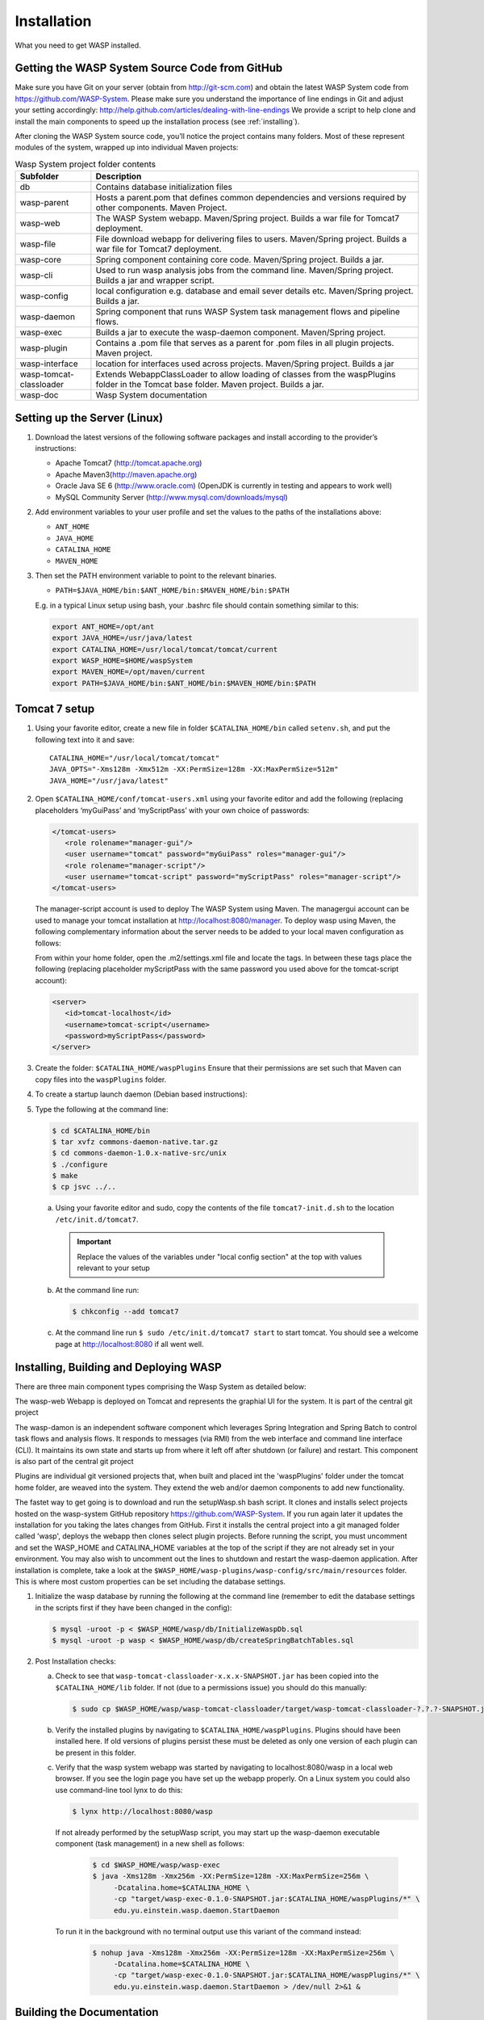 **************
Installation
**************

What you need to get WASP installed.
	
================================================
Getting the WASP System Source Code from GitHub
================================================

Make sure you have Git on your server (obtain from http://git-scm.com) and obtain the latest WASP System code from https://github.com/WASP-System.
Please make sure you understand the importance of line endings in Git and adjust your setting accordingly: http://help.github.com/articles/dealing-with-line-endings
We provide a script to help clone and install the main components to speed up the installation process (see :ref:`installing`).
		
		
After cloning the WASP System source code, you’ll notice the project contains many folders. Most of these represent modules of the system, wrapped up into individual Maven projects:
						

.. _waspfolders:

.. csv-table:: Wasp System project folder contents
  :header: "Subfolder", "Description"
  :widths: 15, 65

  "db", "Contains database initialization files"
  "wasp-parent", "Hosts a parent.pom that defines common dependencies and versions required by other components. Maven Project."
  "wasp-web", "The WASP System webapp. Maven/Spring project. Builds a war file for Tomcat7 deployment."
  "wasp-file", "File download webapp for delivering files to users.  Maven/Spring project. Builds a war file for Tomcat7 deployment."
  "wasp-core", "Spring component containing core code. Maven/Spring project. Builds a jar."
  "wasp-cli", "Used to run wasp analysis jobs from the command line. Maven/Spring project. Builds a jar and wrapper script."
  "wasp-config", "local configuration e.g. database and email sever details etc. Maven/Spring project. Builds a jar."
  "wasp-daemon", "Spring component that runs WASP System task management flows and pipeline flows."
  "wasp-exec", "Builds a jar to execute the wasp-daemon component. Maven/Spring project. "
  "wasp-plugin", "Contains a .pom file that serves as a parent for .pom files in all plugin projects. Maven project."
  "wasp-interface", "location for interfaces used across projects. Maven/Spring project. Builds a jar"
  "wasp-tomcat-classloader", "Extends WebappClassLoader to allow loading of classes from the waspPlugins folder in the Tomcat base folder. Maven project. Builds a jar."
  "wasp-doc", "Wasp System documentation"
					
===============================
Setting up the Server (Linux)
===============================

1. Download the latest versions of  the following software packages and install according to the provider’s instructions:

   * Apache Tomcat7 (http://tomcat.apache.org)
   * Apache Maven3(http://maven.apache.org)
   * Oracle Java SE 6 (http://www.oracle.com) (OpenJDK is currently in testing and appears to work well)
   * MySQL Community Server (http://www.mysql.com/downloads/mysql)

2. Add environment variables to your user profile and set the values to the paths of the installations above:
				
   * ``ANT_HOME``
   * ``JAVA_HOME``
   * ``CATALINA_HOME``
   * ``MAVEN_HOME``
					
3. Then set the PATH environment variable to point to the relevant binaries.

   * ``PATH=$JAVA_HOME/bin:$ANT_HOME/bin:$MAVEN_HOME/bin:$PATH``
				
   E.g. in a typical Linux setup using bash, your .bashrc file should contain something similar to this:

   .. code-block:: bash
				
      export ANT_HOME=/opt/ant
      export JAVA_HOME=/usr/java/latest
      export CATALINA_HOME=/usr/local/tomcat/tomcat/current
      export WASP_HOME=$HOME/waspSystem
      export MAVEN_HOME=/opt/maven/current
      export PATH=$JAVA_HOME/bin:$ANT_HOME/bin:$MAVEN_HOME/bin:$PATH
		
====================
Tomcat 7 setup
====================
	
1. Using your favorite editor, create a new file in folder ``$CATALINA_HOME/bin``
   called ``setenv.sh``, and put the following text into it and save::

     CATALINA_HOME="/usr/local/tomcat/tomcat"
     JAVA_OPTS="-Xms128m -Xmx512m -XX:PermSize=128m -XX:MaxPermSize=512m"
     JAVA_HOME="/usr/java/latest"
				
2. Open ``$CATALINA_HOME/conf/tomcat-users.xml`` using your favorite editor and add the
   following (replacing placeholders ‘myGuiPass’ and ‘myScriptPass’ with your own choice of
   passwords: 

   .. code-block:: xml

      </tomcat-users>
         <role rolename="manager-gui"/>
         <user username="tomcat" password="myGuiPass" roles="manager-gui"/>
         <role rolename="manager-script"/>
         <user username="tomcat-script" password="myScriptPass" roles="manager-script"/>
      </tomcat-users>
				
   The manager-script account is used to deploy The WASP System using Maven. The managergui
   account can be used to manage your tomcat installation at http://localhost:8080/manager.
   To deploy wasp using Maven, the following complementary information about the server needs
   to be added to your local maven configuration as follows:
				
   From within your home folder, open the .m2/settings.xml file and locate the tags. In between these tags place the following 
   (replacing placeholder myScriptPass with the same password you used above for the tomcat-script account):

   .. code-block:: xml

      <server>
      	 <id>tomcat-localhost</id>
      	 <username>tomcat-script</username>
      	 <password>myScriptPass</password>
      </server>

3. Create the folder: ``$CATALINA_HOME/waspPlugins``			
   Ensure that their permissions are set such that Maven can copy files into the ``waspPlugins`` folder.		
4. To create a startup launch daemon (Debian based instructions):
5. Type the following at the command line: 

   .. code-block:: bash

      $ cd $CATALINA_HOME/bin
      $ tar xvfz commons-daemon-native.tar.gz
      $ cd commons-daemon-1.0.x-native-src/unix
      $ ./configure
      $ make
      $ cp jsvc ../..
				
   a. Using your favorite editor and sudo, copy the contents of the file ``tomcat7-init.d.sh`` to the location ``/etc/init.d/tomcat7``.

     .. important:: Replace the values of the variables under "local config section" at the top with values relevant to your setup

   b. At the command line run:

      .. code-block:: bash
    
         $ chkconfig --add tomcat7

   c. At the command line run ``$ sudo /etc/init.d/tomcat7 start`` to start tomcat. You should see a welcome page at 
      http://localhost:8080 if all went well.

.. _installing:

=======================================
Installing, Building and Deploying WASP
=======================================

There are three main component types comprising the Wasp System as detailed below: 
		
The wasp-web Webapp is deployed on Tomcat and represents the graphial UI for the system. It is part of the central git project 

The wasp-damon is an independent software component which leverages Spring Integration and Spring Batch to control task flows and analysis flows. 
It responds to messages (via RMI) from the web interface and command line interface (CLI). It maintains its own state and starts up from where it left off after 
shutdown (or failure) and restart. This component is also part of the central git project

Plugins are individual git versioned projects that, when built and placed int the 'waspPlugins' folder under the tomcat home folder, are weaved into the system. 
They extend the web and/or daemon components to add new functionality.
		
The fastet way to get going is to download and run the setupWasp.sh bash script. It clones and installs select projects hosted 
on the wasp-system GitHub repository https://github.com/WASP-System. If you run again later it updates the installation for you taking the lates changes from GitHub.
First it installs the central project into a git managed folder called 'wasp', deploys the webapp then clones select plugin projects.  Before running the script, 
you must uncomment and set the WASP_HOME and CATALINA_HOME variables at the top of the script if they are 
not already set in your environment. You may also wish to uncomment out the lines to shutdown and restart the wasp-daemon application.
After installation is complete, take a look at the ``$WASP_HOME/wasp-plugins/wasp-config/src/main/resources`` folder. This is where most custom
properties can be set including the database settings.

1. Initialize the wasp database by running the following at the command line (remember to edit the database 
   settings in the scripts first if they have been changed in the config):

   .. code-block:: bash

      $ mysql -uroot -p < $WASP_HOME/wasp/db/InitializeWaspDb.sql
      $ mysql -uroot -p wasp < $WASP_HOME/wasp/db/createSpringBatchTables.sql
		
2. Post Installation checks:

   a. Check to see that ``wasp-tomcat-classloader-x.x.x-SNAPSHOT.jar`` has been copied into the
      ``$CATALINA_HOME/lib`` folder. If not (due to a permissions issue) you should do this manually:

      .. code-block:: bash
    
         $ sudo cp $WASP_HOME/wasp/wasp-tomcat-classloader/target/wasp-tomcat-classloader-?.?.?-SNAPSHOT.jar $CATALINA_HOME/lib
				
   b. Verify the installed plugins by navigating to ``$CATALINA_HOME/waspPlugins``. Plugins should have been installed here. If 
      old versions of plugins persist these must be deleted as only one version of each plugin can be present in this folder.
				
   c. Verify that the wasp system webapp was started by navigating to localhost:8080/wasp in 
      a local web browser. If you see the login page you have set up the webapp properly. On a Linux system you could also use command-line tool lynx to do this:

      .. code-block:: bash
      
         $ lynx http://localhost:8080/wasp

      If not already performed by the setupWasp script, you may start up the wasp-daemon executable component (task management) in a new shell as follows:

         .. code-block:: bash
		
            $ cd $WASP_HOME/wasp/wasp-exec
            $ java -Xms128m -Xmx256m -XX:PermSize=128m -XX:MaxPermSize=256m \ 
                 -Dcatalina.home=$CATALINA_HOME \
                 -cp "target/wasp-exec-0.1.0-SNAPSHOT.jar:$CATALINA_HOME/waspPlugins/*" \ 
	         edu.yu.einstein.wasp.daemon.StartDaemon
					
      To run it in the background with no terminal output use this variant of the command instead:

         .. code-block:: bash
    
            $ nohup java -Xms128m -Xmx256m -XX:PermSize=128m -XX:MaxPermSize=256m \ 
                 -Dcatalina.home=$CATALINA_HOME \
                 -cp "target/wasp-exec-0.1.0-SNAPSHOT.jar:$CATALINA_HOME/waspPlugins/*" \ 
                 edu.yu.einstein.wasp.daemon.StartDaemon > /dev/null 2>&1 &
	
==========================
Building the Documentation
==========================
		
The Sphinx documentation (http://sphinx-doc.org) can be built by running the following commands:

   .. code-block:: bash
  
      $ cd wasp-doc/src/sphinx
      $ make html
      $ make latexpdf # requires pdftolatex install
			
Javadoc can be generated by running ``$ mvn javadoc:javadoc`` in any component parent folder, e.g.
``WASP_HOME/wasp-web`` (for the WASP SYSTEM webapp) or ``$WASP_HOME/wasp-core``
(for the core code). The documentation can then be found in ``target/apidocs`` folder under the component parent folder.
			
		
	

